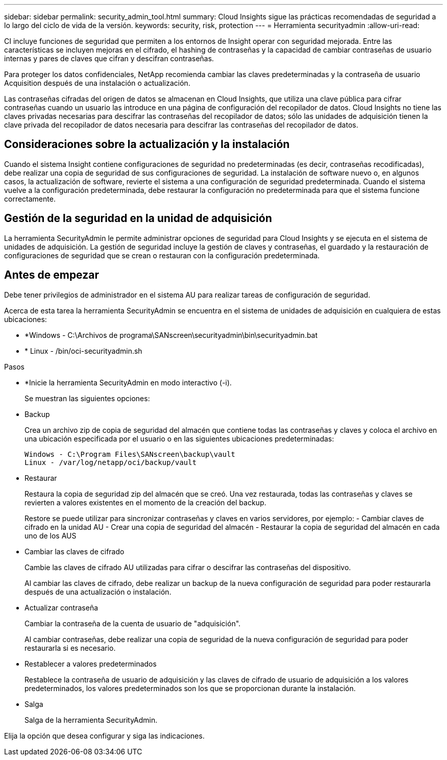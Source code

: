 ---
sidebar: sidebar 
permalink: security_admin_tool.html 
summary: Cloud Insights sigue las prácticas recomendadas de seguridad a lo largo del ciclo de vida de la versión. 
keywords: security, risk, protection 
---
= Herramienta securityadmin
:allow-uri-read: 


[role="lead"]
CI incluye funciones de seguridad que permiten a los entornos de Insight operar con seguridad mejorada. Entre las características se incluyen mejoras en el cifrado, el hashing de contraseñas y la capacidad de cambiar contraseñas de usuario internas y pares de claves que cifran y descifran contraseñas.

Para proteger los datos confidenciales, NetApp recomienda cambiar las claves predeterminadas y la contraseña de usuario Acquisition después de una instalación o actualización.

Las contraseñas cifradas del origen de datos se almacenan en Cloud Insights, que utiliza una clave pública para cifrar contraseñas cuando un usuario las introduce en una página de configuración del recopilador de datos. Cloud Insights no tiene las claves privadas necesarias para descifrar las contraseñas del recopilador de datos; sólo las unidades de adquisición tienen la clave privada del recopilador de datos necesaria para descifrar las contraseñas del recopilador de datos.



== Consideraciones sobre la actualización y la instalación

Cuando el sistema Insight contiene configuraciones de seguridad no predeterminadas (es decir, contraseñas recodificadas), debe realizar una copia de seguridad de sus configuraciones de seguridad. La instalación de software nuevo o, en algunos casos, la actualización de software, revierte el sistema a una configuración de seguridad predeterminada. Cuando el sistema vuelve a la configuración predeterminada, debe restaurar la configuración no predeterminada para que el sistema funcione correctamente.



== Gestión de la seguridad en la unidad de adquisición

La herramienta SecurityAdmin le permite administrar opciones de seguridad para Cloud Insights y se ejecuta en el sistema de unidades de adquisición. La gestión de seguridad incluye la gestión de claves y contraseñas, el guardado y la restauración de configuraciones de seguridad que se crean o restauran con la configuración predeterminada.



== Antes de empezar

Debe tener privilegios de administrador en el sistema AU para realizar tareas de configuración de seguridad.

Acerca de esta tarea la herramienta SecurityAdmin se encuentra en el sistema de unidades de adquisición en cualquiera de estas ubicaciones:

* *Windows - C:\Archivos de programa\SANscreen\securityadmin\bin\securityadmin.bat
* * Linux - /bin/oci-securityadmin.sh


.Pasos
* *Inicie la herramienta SecurityAdmin en modo interactivo (-i).
+
Se muestran las siguientes opciones:

* Backup
+
Crea un archivo zip de copia de seguridad del almacén que contiene todas las contraseñas y claves y coloca el archivo en una ubicación especificada por el usuario o en las siguientes ubicaciones predeterminadas:

+
....
Windows - C:\Program Files\SANscreen\backup\vault
Linux - /var/log/netapp/oci/backup/vault
....
* Restaurar
+
Restaura la copia de seguridad zip del almacén que se creó. Una vez restaurada, todas las contraseñas y claves se revierten a valores existentes en el momento de la creación del backup.

+
Restore se puede utilizar para sincronizar contraseñas y claves en varios servidores, por ejemplo: - Cambiar claves de cifrado en la unidad AU - Crear una copia de seguridad del almacén - Restaurar la copia de seguridad del almacén en cada uno de los AUS

* Cambiar las claves de cifrado
+
Cambie las claves de cifrado AU utilizadas para cifrar o descifrar las contraseñas del dispositivo.

+
Al cambiar las claves de cifrado, debe realizar un backup de la nueva configuración de seguridad para poder restaurarla después de una actualización o instalación.

* Actualizar contraseña
+
Cambiar la contraseña de la cuenta de usuario de "adquisición".

+
Al cambiar contraseñas, debe realizar una copia de seguridad de la nueva configuración de seguridad para poder restaurarla si es necesario.

* Restablecer a valores predeterminados
+
Restablece la contraseña de usuario de adquisición y las claves de cifrado de usuario de adquisición a los valores predeterminados, los valores predeterminados son los que se proporcionan durante la instalación.

* Salga
+
Salga de la herramienta SecurityAdmin.



Elija la opción que desea configurar y siga las indicaciones.

